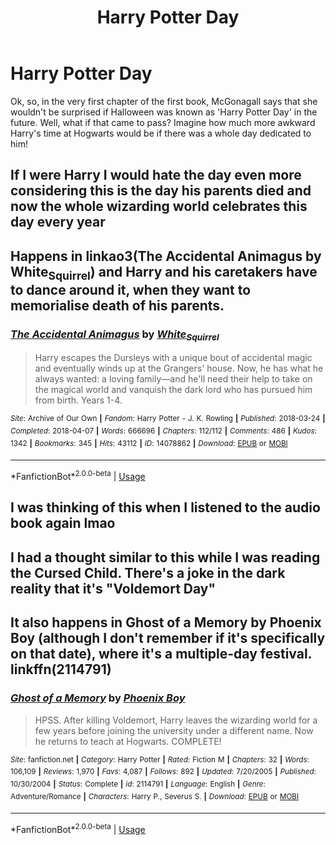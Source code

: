 #+TITLE: Harry Potter Day

* Harry Potter Day
:PROPERTIES:
:Author: numb-inside_
:Score: 11
:DateUnix: 1587905744.0
:DateShort: 2020-Apr-26
:FlairText: Prompt
:END:
Ok, so, in the very first chapter of the first book, McGonagall says that she wouldn't be surprised if Halloween was known as 'Harry Potter Day' in the future. Well, what if that came to pass? Imagine how much more awkward Harry's time at Hogwarts would be if there was a whole day dedicated to him!


** If I were Harry I would hate the day even more considering this is the day his parents died and now the whole wizarding world celebrates this day every year
:PROPERTIES:
:Author: RevLC
:Score: 7
:DateUnix: 1587906277.0
:DateShort: 2020-Apr-26
:END:


** Happens in linkao3(The Accidental Animagus by White_Squirrel) and Harry and his caretakers have to dance around it, when they want to memorialise death of his parents.
:PROPERTIES:
:Author: ceplma
:Score: 3
:DateUnix: 1587912642.0
:DateShort: 2020-Apr-26
:END:

*** [[https://archiveofourown.org/works/14078862][*/The Accidental Animagus/*]] by [[https://www.archiveofourown.org/users/White_Squirrel/pseuds/White_Squirrel][/White_Squirrel/]]

#+begin_quote
  Harry escapes the Dursleys with a unique bout of accidental magic and eventually winds up at the Grangers' house. Now, he has what he always wanted: a loving family---and he'll need their help to take on the magical world and vanquish the dark lord who has pursued him from birth. Years 1-4.
#+end_quote

^{/Site/:} ^{Archive} ^{of} ^{Our} ^{Own} ^{*|*} ^{/Fandom/:} ^{Harry} ^{Potter} ^{-} ^{J.} ^{K.} ^{Rowling} ^{*|*} ^{/Published/:} ^{2018-03-24} ^{*|*} ^{/Completed/:} ^{2018-04-07} ^{*|*} ^{/Words/:} ^{666696} ^{*|*} ^{/Chapters/:} ^{112/112} ^{*|*} ^{/Comments/:} ^{486} ^{*|*} ^{/Kudos/:} ^{1342} ^{*|*} ^{/Bookmarks/:} ^{345} ^{*|*} ^{/Hits/:} ^{43112} ^{*|*} ^{/ID/:} ^{14078862} ^{*|*} ^{/Download/:} ^{[[https://archiveofourown.org/downloads/14078862/The%20Accidental%20Animagus.epub?updated_at=1577064188][EPUB]]} ^{or} ^{[[https://archiveofourown.org/downloads/14078862/The%20Accidental%20Animagus.mobi?updated_at=1577064188][MOBI]]}

--------------

*FanfictionBot*^{2.0.0-beta} | [[https://github.com/tusing/reddit-ffn-bot/wiki/Usage][Usage]]
:PROPERTIES:
:Author: FanfictionBot
:Score: 1
:DateUnix: 1587912653.0
:DateShort: 2020-Apr-26
:END:


** I was thinking of this when I listened to the audio book again lmao
:PROPERTIES:
:Author: browtfiwasboredokai
:Score: 1
:DateUnix: 1587914994.0
:DateShort: 2020-Apr-26
:END:


** I had a thought similar to this while I was reading the Cursed Child. There's a joke in the dark reality that it's "Voldemort Day"
:PROPERTIES:
:Author: miraculousmarauder
:Score: 1
:DateUnix: 1587940971.0
:DateShort: 2020-Apr-27
:END:


** It also happens in Ghost of a Memory by Phoenix Boy (although I don't remember if it's specifically on that date), where it's a multiple-day festival. linkffn(2114791)
:PROPERTIES:
:Author: JennaSayquah
:Score: 1
:DateUnix: 1587960778.0
:DateShort: 2020-Apr-27
:END:

*** [[https://www.fanfiction.net/s/2114791/1/][*/Ghost of a Memory/*]] by [[https://www.fanfiction.net/u/595898/Phoenix-Boy][/Phoenix Boy/]]

#+begin_quote
  HPSS. After killing Voldemort, Harry leaves the wizarding world for a few years before joining the university under a different name. Now he returns to teach at Hogwarts. COMPLETE!
#+end_quote

^{/Site/:} ^{fanfiction.net} ^{*|*} ^{/Category/:} ^{Harry} ^{Potter} ^{*|*} ^{/Rated/:} ^{Fiction} ^{M} ^{*|*} ^{/Chapters/:} ^{32} ^{*|*} ^{/Words/:} ^{106,109} ^{*|*} ^{/Reviews/:} ^{1,970} ^{*|*} ^{/Favs/:} ^{4,087} ^{*|*} ^{/Follows/:} ^{892} ^{*|*} ^{/Updated/:} ^{7/20/2005} ^{*|*} ^{/Published/:} ^{10/30/2004} ^{*|*} ^{/Status/:} ^{Complete} ^{*|*} ^{/id/:} ^{2114791} ^{*|*} ^{/Language/:} ^{English} ^{*|*} ^{/Genre/:} ^{Adventure/Romance} ^{*|*} ^{/Characters/:} ^{Harry} ^{P.,} ^{Severus} ^{S.} ^{*|*} ^{/Download/:} ^{[[http://www.ff2ebook.com/old/ffn-bot/index.php?id=2114791&source=ff&filetype=epub][EPUB]]} ^{or} ^{[[http://www.ff2ebook.com/old/ffn-bot/index.php?id=2114791&source=ff&filetype=mobi][MOBI]]}

--------------

*FanfictionBot*^{2.0.0-beta} | [[https://github.com/tusing/reddit-ffn-bot/wiki/Usage][Usage]]
:PROPERTIES:
:Author: FanfictionBot
:Score: 1
:DateUnix: 1587960790.0
:DateShort: 2020-Apr-27
:END:
